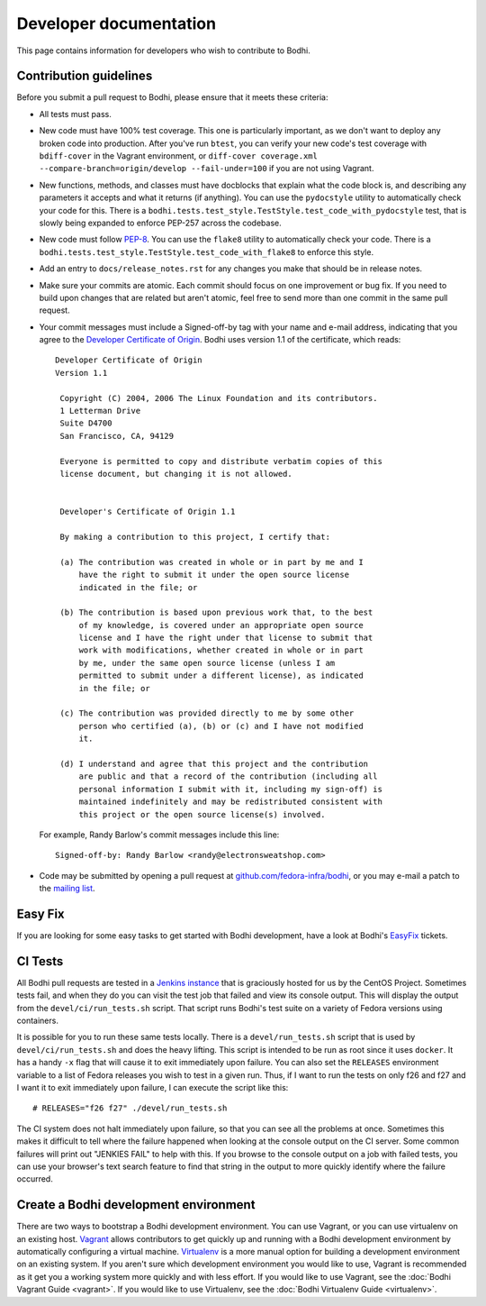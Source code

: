 =======================
Developer documentation
=======================

This page contains information for developers who wish to contribute to Bodhi.


Contribution guidelines
=======================

Before you submit a pull request to Bodhi, please ensure that it meets these criteria:

* All tests must pass.
* New code must have 100% test coverage. This one is particularly important, as we don't want to
  deploy any broken code into production. After you've run ``btest``, you can verify your new code's
  test coverage with ``bdiff-cover`` in the Vagrant environment, or
  ``diff-cover coverage.xml --compare-branch=origin/develop --fail-under=100`` if you are not using
  Vagrant.
* New functions, methods, and classes must have docblocks that explain what the code block is, and
  describing any parameters it accepts and what it returns (if anything). You can use the
  ``pydocstyle`` utility to automatically check your code for this. There is a
  ``bodhi.tests.test_style.TestStyle.test_code_with_pydocstyle`` test, that is slowly being expanded
  to enforce PEP-257 across the codebase.
* New code must follow `PEP-8 <https://www.python.org/dev/peps/pep-0008/>`_. You can use the
  ``flake8`` utility to automatically check your code. There is a
  ``bodhi.tests.test_style.TestStyle.test_code_with_flake8`` to enforce this style.
* Add an entry to ``docs/release_notes.rst`` for any changes you make that should be in release
  notes.
* Make sure your commits are atomic. Each commit should focus on one improvement or bug fix. If you
  need to build upon changes that are related but aren't atomic, feel free to send more than one
  commit in the same pull request.
* Your commit messages must include a Signed-off-by tag with your name and e-mail address,
  indicating that you agree to the
  `Developer Certificate of Origin <https://developercertificate.org/>`_. Bodhi uses version 1.1 of
  the certificate, which reads::

   Developer Certificate of Origin
   Version 1.1

    Copyright (C) 2004, 2006 The Linux Foundation and its contributors.
    1 Letterman Drive
    Suite D4700
    San Francisco, CA, 94129

    Everyone is permitted to copy and distribute verbatim copies of this
    license document, but changing it is not allowed.


    Developer's Certificate of Origin 1.1

    By making a contribution to this project, I certify that:

    (a) The contribution was created in whole or in part by me and I
        have the right to submit it under the open source license
        indicated in the file; or

    (b) The contribution is based upon previous work that, to the best
        of my knowledge, is covered under an appropriate open source
        license and I have the right under that license to submit that
        work with modifications, whether created in whole or in part
        by me, under the same open source license (unless I am
        permitted to submit under a different license), as indicated
        in the file; or

    (c) The contribution was provided directly to me by some other
        person who certified (a), (b) or (c) and I have not modified
        it.

    (d) I understand and agree that this project and the contribution
        are public and that a record of the contribution (including all
        personal information I submit with it, including my sign-off) is
        maintained indefinitely and may be redistributed consistent with
        this project or the open source license(s) involved.

  For example, Randy Barlow's commit messages include this line::

   Signed-off-by: Randy Barlow <randy@electronsweatshop.com>
* Code may be submitted by opening a pull request at
  `github.com/fedora-infra/bodhi <https://github.com/fedora-infra/bodhi/>`_, or you may e-mail a
  patch to the
  `mailing list <https://lists.fedoraproject.org/archives/list/bodhi@lists.fedorahosted.org/>`_.


Easy Fix
========

If you are looking for some easy tasks to get started with Bodhi development, have a look at Bodhi's
`EasyFix`_ tickets.

.. _EasyFix: https://github.com/fedora-infra/bodhi/issues?q=is%3Aopen+is%3Aissue+label%3AEasyFix


CI Tests
========

All Bodhi pull requests are tested in a `Jenkins instance <https://ci.centos.org/job/bodhi-bodhi/>`_
that is graciously hosted for us by the CentOS Project. Sometimes tests fail, and when they do you
can visit the test job that failed and view its console output. This will display the output from
the ``devel/ci/run_tests.sh`` script. That script runs Bodhi's test suite on a variety of
Fedora versions using containers.

It is possible for you to run these same tests locally. There is a ``devel/run_tests.sh`` script
that is used by ``devel/ci/run_tests.sh`` and does the heavy lifting. This script is intended to be
run as root since it uses ``docker``. It has a handy ``-x`` flag that will cause it to exit
immediately upon failure. You can also set the ``RELEASES`` environment variable to a list of Fedora
releases you wish to test in a given run. Thus, if I want to run the tests on only f26 and f27 and I
want it to exit immediately upon failure, I can execute the script like this::

    # RELEASES="f26 f27" ./devel/run_tests.sh

The CI system does not halt immediately upon failure, so that you can see all the problems at once.
Sometimes this makes it difficult to tell where the failure happened when looking at the console
output on the CI server. Some common failures will print out "JENKIES FAIL" to help with this. If
you browse to the console output on a job with failed tests, you can use your browser's text search
feature to find that string in the output to more quickly identify where the failure occurred.


Create a Bodhi development environment
======================================

There are two ways to bootstrap a Bodhi development environment. You can use Vagrant, or you can use
virtualenv on an existing host. `Vagrant`_ allows contributors to get quickly up and running with a
Bodhi development environment by automatically configuring a virtual machine. `Virtualenv`_ is
a more manual option for building a development environment on an existing system. If you aren't
sure which development environment you would like to use, Vagrant is recommended as it get you a
working system more quickly and with less effort. If you would like to use Vagrant, see the
:doc:`Bodhi Vagrant Guide <vagrant>`. If you would like to use Virtualenv, see the
:doc:`Bodhi Virtualenv Guide <virtualenv>`.

.. _Vagrant: https://www.vagrantup.com
.. _Virtualenv: https://virtualenv.pypa.io/en/stable/
